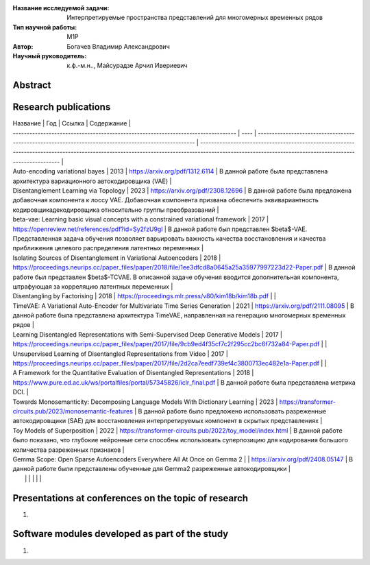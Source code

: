 |test| |codecov| |docs|

.. |test| image:: https://github.com/intsystems/ProjectTemplate/workflows/test/badge.svg
    :target: https://github.com/intsystems/ProjectTemplate/tree/master
    :alt: Test status
    
.. |codecov| image:: https://img.shields.io/codecov/c/github/intsystems/ProjectTemplate/master
    :target: https://app.codecov.io/gh/intsystems/ProjectTemplate
    :alt: Test coverage
    
.. |docs| image:: https://github.com/intsystems/ProjectTemplate/workflows/docs/badge.svg
    :target: https://intsystems.github.io/ProjectTemplate/
    :alt: Docs status


.. class:: center

    :Название исследуемой задачи: Интерпретируемые пространства представлений для многомерных временных рядов
    :Тип научной работы: M1P
    :Автор: Богачев Владимир Александрович
    :Научный руководитель: к.ф.-м.н.., Майсурадзе Арчил Ивериевич

Abstract
========


Research publications
=====================

| Название                                                                          | Год  | Ссылка                                                                                                | Содержание                                                                                                                                                                                            |
| --------------------------------------------------------------------------------- | ---- | ----------------------------------------------------------------------------------------------------- | ----------------------------------------------------------------------------------------------------------------------------------------------------------------------------------------------------- |
| Auto-encoding variational bayes                                                   | 2013 | https://arxiv.org/pdf/1312.6114                                                                       | В данной работе была представлена архитектура вариационного автокодировщика (VAE)                                                                                                                     |
| Disentanglement Learning via Topology                                             | 2023 | https://arxiv.org/pdf/2308.12696                                                                      | В данной работе была предложена добавочная компонента к лоссу VAE. Добавочная компонента призвана обеспечить эквивариантность кодировщика\декодировщика относительно группы преобразований            |
| beta-vae: Learning basic visual concepts with a constrained variational framework | 2017 | https://openreview.net/references/pdf?id=Sy2fzU9gl                                                    | В данной работе был представлен $\beta$-VAE. Представленная задача обучения позволяет варьировать важность качества восстановления и качества приближения целевого распределения латентных переменных |
| Isolating Sources of Disentanglement in Variational Autoencoders                  | 2018 | https://proceedings.neurips.cc/paper_files/paper/2018/file/1ee3dfcd8a0645a25a35977997223d22-Paper.pdf | В данной работе был представлен $\beta$-TCVAE. В описанной задаче обучения вводится дополнительная компонента, штрафующая за корреляцию латентных переменных                                          |
| Disentangling by Factorising                                                      | 2018 | https://proceedings.mlr.press/v80/kim18b/kim18b.pdf                                                   |                                                                                                                                                                                                       |
| TimeVAE: A Variational Auto-Encoder for Multivariate Time Series Generation       | 2021 | https://arxiv.org/pdf/2111.08095                                                                      | В данной работе была представлена архитектура TimeVAE, направленная на генерацию многомерных временных рядов                                                                                          |
| Learning Disentangled Representations with Semi-Supervised Deep Generative Models | 2017 | https://proceedings.neurips.cc/paper_files/paper/2017/file/9cb9ed4f35cf7c2f295cc2bc6f732a84-Paper.pdf |                                                                                                                                                                                                       |
| Unsupervised Learning of Disentangled Representations from Video                  | 2017 | https://proceedings.neurips.cc/paper_files/paper/2017/file/2d2ca7eedf739ef4c3800713ec482e1a-Paper.pdf |                                                                                                                                                                                                       |
| A Framework for the Quantitative Evaluation of Disentangled Representations       | 2018 | https://www.pure.ed.ac.uk/ws/portalfiles/portal/57345826/iclr_final.pdf                               | В данной работе была представлена метрика DCI.                                                                                                                                                        |
| Towards Monosemanticity: Decomposing Language Models With Dictionary Learning     | 2023 | https://transformer-circuits.pub/2023/monosemantic-features                                           | В данной работе было предложено использовать разреженные автокодировщики (SAE) для восстановления интерпретируемых компонент в скрытых представлениях                                                 |
| Toy Models of Superposition                                                       | 2022 | https://transformer-circuits.pub/2022/toy_model/index.html                                            | В данной работе было показано, что глубокие нейронные сети способны использовать суперпозицию для кодирования большого количества разреженных признаков                                               |
| Gemma Scope: Open Sparse Autoencoders Everywhere All At Once on Gemma 2           |      | https://arxiv.org/pdf/2408.05147                                                                      | В данной работе были представлены обученные для Gemma2 разреженные автокодировщики                                                                                                                    |
|                                                                                   |      |                                                                                                       |                                                                                                                                                                                                       |
                                                                                                            |



Presentations at conferences on the topic of research
================================================
1. 

Software modules developed as part of the study
======================================================
1. 
